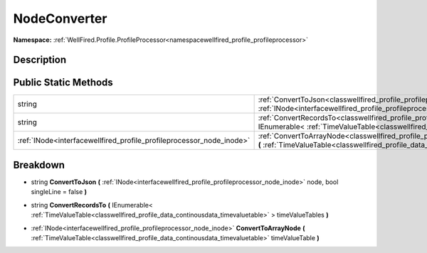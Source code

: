 .. _classwellfired_profile_profileprocessor_node_nodeconverter:

NodeConverter
==============

**Namespace:** :ref:`WellFired.Profile.ProfileProcessor<namespacewellfired_profile_profileprocessor>`

Description
------------



Public Static Methods
----------------------

+-----------------------------------------------------------------------+----------------------------------------------------------------------------------------------------------------------------------------------------------------------------------------------------------------------------------------------------+
|string                                                                 |:ref:`ConvertToJson<classwellfired_profile_profileprocessor_node_nodeconverter_1ae25c530df27e58b504083226bad50087>` **(** :ref:`INode<interfacewellfired_profile_profileprocessor_node_inode>` node, bool singleLine = false **)**                  |
+-----------------------------------------------------------------------+----------------------------------------------------------------------------------------------------------------------------------------------------------------------------------------------------------------------------------------------------+
|string                                                                 |:ref:`ConvertRecordsTo<classwellfired_profile_profileprocessor_node_nodeconverter_1a96d1cfb1c086a816853e14c28bbc0305>` **(** IEnumerable< :ref:`TimeValueTable<classwellfired_profile_data_continousdata_timevaluetable>` > timeValueTables **)**   |
+-----------------------------------------------------------------------+----------------------------------------------------------------------------------------------------------------------------------------------------------------------------------------------------------------------------------------------------+
|:ref:`INode<interfacewellfired_profile_profileprocessor_node_inode>`   |:ref:`ConvertToArrayNode<classwellfired_profile_profileprocessor_node_nodeconverter_1ad68a19dae3029290adce86ff051604bb>` **(** :ref:`TimeValueTable<classwellfired_profile_data_continousdata_timevaluetable>` timeValueTable **)**                 |
+-----------------------------------------------------------------------+----------------------------------------------------------------------------------------------------------------------------------------------------------------------------------------------------------------------------------------------------+

Breakdown
----------

.. _classwellfired_profile_profileprocessor_node_nodeconverter_1ae25c530df27e58b504083226bad50087:

- string **ConvertToJson** **(** :ref:`INode<interfacewellfired_profile_profileprocessor_node_inode>` node, bool singleLine = false **)**

.. _classwellfired_profile_profileprocessor_node_nodeconverter_1a96d1cfb1c086a816853e14c28bbc0305:

- string **ConvertRecordsTo** **(** IEnumerable< :ref:`TimeValueTable<classwellfired_profile_data_continousdata_timevaluetable>` > timeValueTables **)**

.. _classwellfired_profile_profileprocessor_node_nodeconverter_1ad68a19dae3029290adce86ff051604bb:

- :ref:`INode<interfacewellfired_profile_profileprocessor_node_inode>` **ConvertToArrayNode** **(** :ref:`TimeValueTable<classwellfired_profile_data_continousdata_timevaluetable>` timeValueTable **)**


